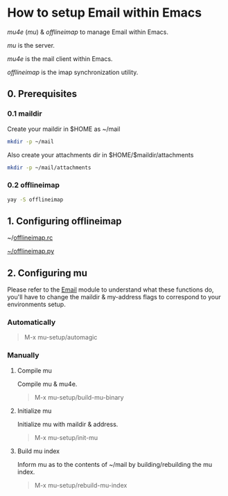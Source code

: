 * How to setup Email within Emacs

/mu4e/ (/mu/) & /offlineimap/ to manage Email within Emacs.

/mu/ is the server.

/mu4e/ is the mail client within Emacs.

/offlineimap/ is the imap synchronization utility.

** 0. Prerequisites

*** 0.1 maildir
Create your maildir in $HOME as ~/mail

#+begin_src sh
  mkdir -p ~/mail
#+end_src

Also create your attachments dir in $HOME/$maildir/attachments

#+begin_src sh
  mkdir -p ~/mail/attachments
#+end_src

*** 0.2 offlineimap

#+begin_src sh
  yay -S offlineimap
#+end_src

** 1. Configuring offlineimap

~/[[https://github.com/DiamondBond/dotfiles/blob/master/.offlineimaprc][offlineimap.rc]]

[[https://github.com/DiamondBond/dotfiles/blob/master/.offlineimap.py][~/offlineimap.py]]

** 2. Configuring mu

Please refer to the [[https://github.com/DiamondBond/emacs/blob/master/modules/mail.org][Email]] module to understand what these functions do, you'll have to change the maildir & my-address flags to correspond to your environments setup.

*** Automatically

#+begin_quote
M-x mu-setup/automagic
#+end_quote

*** Manually

**** Compile mu

Compile mu & mu4e.

#+begin_quote
M-x mu-setup/build-mu-binary
#+end_quote

**** Initialize mu

Initialize mu with maildir & address.

#+begin_quote
M-x mu-setup/init-mu
#+end_quote

**** Build mu index

Inform mu as to the contents of ~/mail by building/rebuilding the mu index.

#+begin_quote
M-x mu-setup/rebuild-mu-index
#+end_quote
